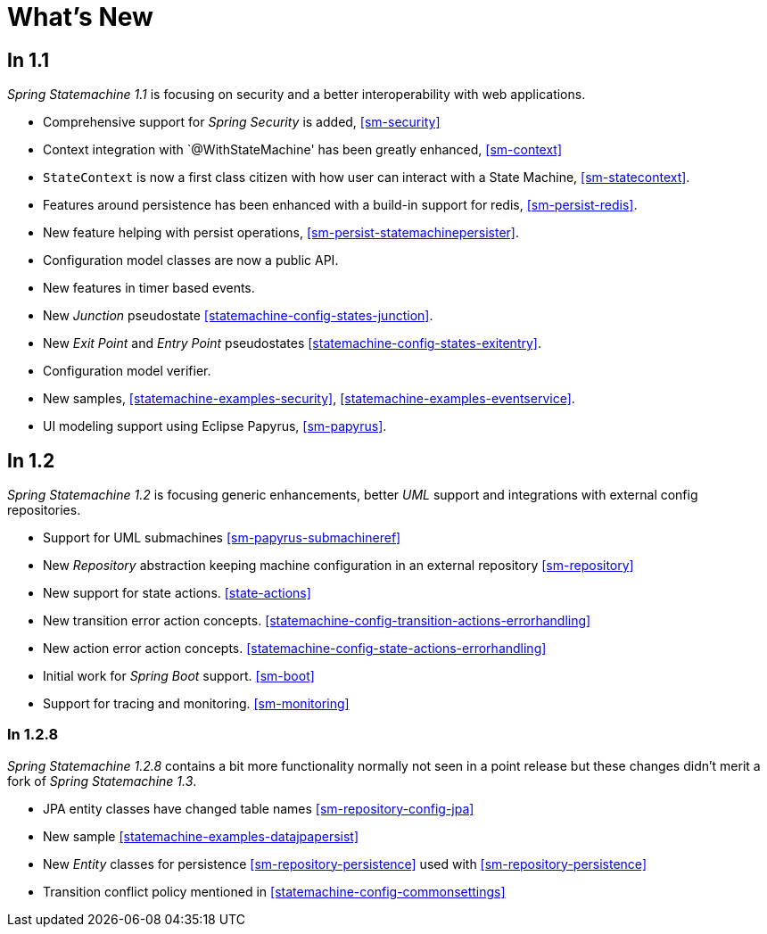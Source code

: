 [[whatsnew]]
= What's New

== In 1.1
_Spring Statemachine 1.1_ is focusing on security and a better
interoperability with web applications.

* Comprehensive support for _Spring Security_ is added, <<sm-security>>
* Context integration with `@WithStateMachine' has been greatly
  enhanced, <<sm-context>>
* `StateContext` is now a first class citizen with how user can
  interact with a State Machine, <<sm-statecontext>>.
* Features around persistence has been enhanced with a build-in
  support for redis, <<sm-persist-redis>>.
* New feature helping with persist operations,
  <<sm-persist-statemachinepersister>>.
* Configuration model classes are now a public API.
* New features in timer based events.
* New _Junction_ pseudostate <<statemachine-config-states-junction>>.
* New _Exit Point_ and _Entry Point_ pseudostates <<statemachine-config-states-exitentry>>.
* Configuration model verifier.
* New samples, <<statemachine-examples-security>>, <<statemachine-examples-eventservice>>.
* UI modeling support using Eclipse Papyrus, <<sm-papyrus>>.

== In 1.2
_Spring Statemachine 1.2_ is focusing generic enhancements, better
_UML_ support and integrations with external config repositories.

* Support for UML submachines <<sm-papyrus-submachineref>>
* New _Repository_ abstraction keeping machine configuration in an
  external repository <<sm-repository>>
* New support for state actions. <<state-actions>>
* New transition error action concepts. <<statemachine-config-transition-actions-errorhandling>>
* New action error action concepts. <<statemachine-config-state-actions-errorhandling>>
* Initial work for _Spring Boot_ support. <<sm-boot>>
* Support for tracing and monitoring. <<sm-monitoring>>

=== In 1.2.8
_Spring Statemachine 1.2.8_ contains a bit more functionality normally
not seen in a point release but these changes didn't merit a fork of
_Spring Statemachine 1.3_.

* JPA entity classes have changed table names <<sm-repository-config-jpa>>
* New sample <<statemachine-examples-datajpapersist>>
* New _Entity_ classes for persistence <<sm-repository-persistence>>
  used with <<sm-repository-persistence>>
* Transition conflict policy mentioned in
  <<statemachine-config-commonsettings>>

